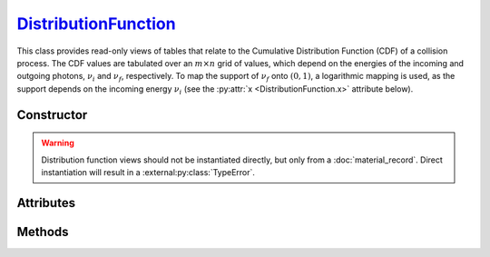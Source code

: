 .. _DistributionFunction:

`DistributionFunction`_
=======================

This class provides read-only views of tables that relate to the Cumulative
Distribution Function (CDF) of a collision process. The CDF values are tabulated
over an :math:`m \times n` grid of values, which depend on the energies of the
incoming and outgoing photons, :math:`\nu_i` and :math:`\nu_f`, respectively. To
map the support of :math:`\nu_f` onto :math:`(0,1)`, a logarithmic mapping is
used, as the support depends on the incoming energy :math:`\nu_i` (see the
:py:attr:`x <DistributionFunction.x>` attribute below).


Constructor
-----------

.. py:class:: DistributionFunction(*args, **kwargs)

.. warning::

   Distribution function views should not be instantiated directly, but only
   from a :doc:`material_record`. Direct instantiation will result in a
   :external:py:class:`TypeError`.


Attributes
----------

.. py:attribute:: DistributionFunction.energies_in
   :type: numpy.ndarray

   The :math:`m` energy values of the incoming photon (:math:`\nu_i`), for which
   the CDF was pre-computed.

.. py:attribute:: DistributionFunction.material
   :type: MaterialRecord

   The collision's target material.

.. py:attribute:: DistributionFunction.process
   :type: str

   A description of the interaction process.

.. py:attribute:: DistributionFunction.values
   :type: numpy.ndarray

   The :math:`n \times m` table of pre-computed CDF values.

.. py:attribute:: DistributionFunction.x
   :type: numpy.ndarray

   The :math:`n` mapped values for the energy :math:`\nu_f` of the outgoing
   photon, given as

   .. math::

      x = \frac{\ln(\nu_f/\nu_\text{min})}{\ln(\nu_\text{max}/\nu_\text{min})},

   where :math:`(\nu_\text{min}, \nu_\text{max})` is the DCS support, depending
   on :math:`\nu_i`. See the :py:meth:`energies_out` method below for the
   converse mapping.


Methods
-------

.. py:method:: DistributionFunction.__call__(energy_in, energy_out)

   Returns interpolated CDF value(s) for *energy_in* (:math:`\nu_i`) and
   *energy_out* (:math:`\nu_f`). The latter can be specified as a
   :external:py:class:`numpy.ndarray`.

.. py:method:: DistributionFunction.energies_out(index)

   Returns the :math:`m` values of the outgoing photon energy (:math:`\nu_f`)
   corresponding to the specified *index* for the incoming photon energy
   (:math:`\nu_i`).
